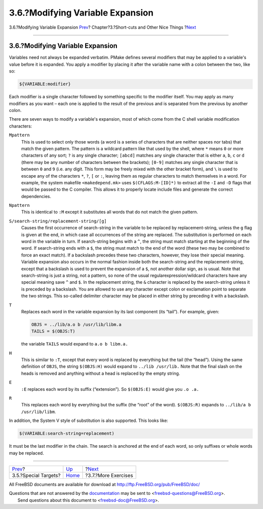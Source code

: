 =================================
3.6.?Modifying Variable Expansion
=================================

.. raw:: html

   <div class="navheader">

3.6.?Modifying Variable Expansion
`Prev <specialtargets.html>`__?
Chapter?3.?Short-cuts and Other Nice Things
?\ `Next <moreexercises.html>`__

--------------

.. raw:: html

   </div>

.. raw:: html

   <div class="section">

.. raw:: html

   <div class="titlepage" xmlns="">

.. raw:: html

   <div>

.. raw:: html

   <div>

3.6.?Modifying Variable Expansion
---------------------------------

.. raw:: html

   </div>

.. raw:: html

   </div>

.. raw:: html

   </div>

Variables need not always be expanded verbatim. PMake defines several
modifiers that may be applied to a variable's value before it is
expanded. You apply a modifier by placing it after the variable name
with a colon between the two, like so:

.. code:: programlisting

    ${VARIABLE:modifier}

Each modifier is a single character followed by something specific to
the modifier itself. You may apply as many modifiers as you want – each
one is applied to the result of the previous and is separated from the
previous by another colon.

There are seven ways to modify a variable's expansion, most of which
come from the C shell variable modification characters:

.. raw:: html

   <div class="variablelist">

``Mpattern``
    This is used to select only those words (a word is a series of
    characters that are neither spaces nor tabs) that match the given
    pattern. The pattern is a wildcard pattern like that used by the
    shell, where ``*`` means ``0`` or more characters of any sort; ``?``
    is any single character; ``[abcd]`` matches any single character
    that is either ``a``, ``b``, ``c`` or ``d`` (there may be any number
    of characters between the brackets); ``[0-9]`` matches any single
    character that is between ``0`` and ``9`` (i.e. any digit. This form
    may be freely mixed with the other bracket form), and ``\`` is used
    to escape any of the characters ``*``, ``?``, ``[`` or ``:``,
    leaving them as regular characters to match themselves in a word.
    For example, the system makefile ``<makedepend.mk>`` uses
    ``$(CFLAGS:M-[ID]*)`` to extract all the ``-I`` and ``-D`` flags
    that would be passed to the C compiler. This allows it to properly
    locate include files and generate the correct dependencies.

``Npattern``
    This is identical to ``:M`` except it substitutes all words that do
    not match the given pattern.

``S/search-string/replacement-string/[g]``
    Causes the first occurrence of search-string in the variable to be
    replaced by replacement-string, unless the ``g`` flag is given at
    the end, in which case all occurrences of the string are replaced.
    The substitution is performed on each word in the variable in turn.
    If search-string begins with a ``^``, the string must match starting
    at the beginning of the word. If search-string ends with a ``$``,
    the string must match to the end of the word (these two may be
    combined to force an exact match). If a backslash precedes these two
    characters, however, they lose their special meaning. Variable
    expansion also occurs in the normal fashion inside both the
    search-string and the replacement-string, except that a backslash is
    used to prevent the expansion of a ``$``, not another dollar sign,
    as is usual. Note that search-string is just a string, not a
    pattern, so none of the usual regularexpression/wildcard characters
    have any special meaning save ``^`` and ``$``. In the replacement
    string, the ``&`` character is replaced by the search-string unless
    it is preceded by a backslash. You are allowed to use any character
    except colon or exclamation point to separate the two strings. This
    so-called delimiter character may be placed in either string by
    preceding it with a backslash.

``T``
    Replaces each word in the variable expansion by its last component
    (its “tail”). For example, given:

    .. code:: programlisting

        OBJS = ../lib/a.o b /usr/lib/libm.a
        TAILS = $(OBJS:T)

    the variable ``TAILS`` would expand to ``a.o b libm.a.``

``H``
    This is similar to ``:T``, except that every word is replaced by
    everything but the tail (the “head”). Using the same definition of
    ``OBJS``, the string ``$(OBJS:H)`` would expand to
    ``../lib /usr/lib.`` Note that the final slash on the heads is
    removed and anything without a head is replaced by the empty string.

``E``
    ``:E`` replaces each word by its suffix (“extension”). So
    ``$(OBJS:E)`` would give you ``.o .a.``

``R``
    This replaces each word by everything but the suffix (the “root” of
    the word). ``$(OBJS:R)`` expands to ``../lib/a b /usr/lib/libm``.

.. raw:: html

   </div>

In addition, the System V style of substitution is also supported. This
looks like:

.. code:: programlisting

    $(VARIABLE:search-string=replacement)

It must be the last modifier in the chain. The search is anchored at the
end of each word, so only suffixes or whole words may be replaced.

.. raw:: html

   </div>

.. raw:: html

   <div class="navfooter">

--------------

+-----------------------------------+---------------------------+------------------------------------+
| `Prev <specialtargets.html>`__?   | `Up <shortcuts.html>`__   | ?\ `Next <moreexercises.html>`__   |
+-----------------------------------+---------------------------+------------------------------------+
| 3.5.?Special Targets?             | `Home <index.html>`__     | ?3.7.?More Exercises               |
+-----------------------------------+---------------------------+------------------------------------+

.. raw:: html

   </div>

All FreeBSD documents are available for download at
http://ftp.FreeBSD.org/pub/FreeBSD/doc/

| Questions that are not answered by the
  `documentation <http://www.FreeBSD.org/docs.html>`__ may be sent to
  <freebsd-questions@FreeBSD.org\ >.
|  Send questions about this document to <freebsd-doc@FreeBSD.org\ >.
